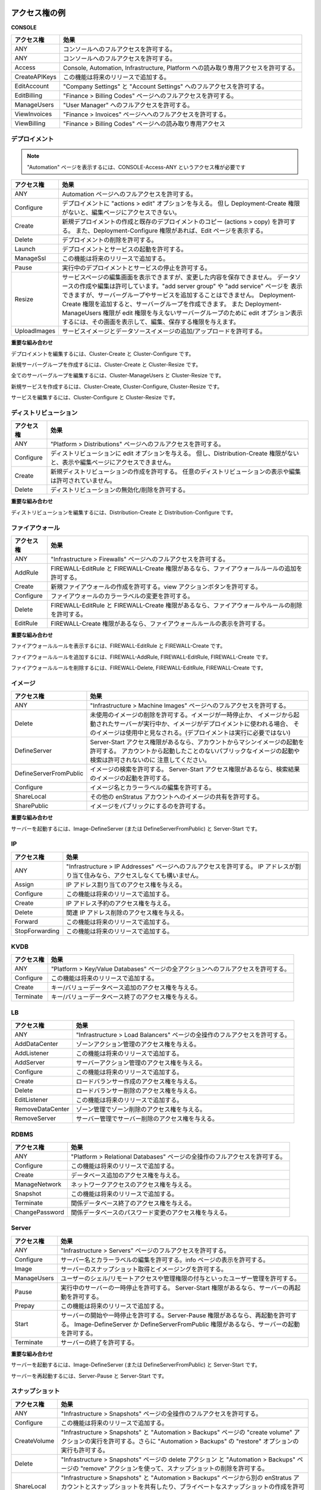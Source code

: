 ..
    Example Access Rights
    ---------------------

.. _saas_example_rights:

アクセス権の例
--------------

**CONSOLE**

..
    +---------------+-------------------------------------------------------------------------------------+
    | Access Right  | Effect                                                                              |
    +===============+=====================================================================================+
    | ANY           | Allows full access to the console.                                                  |
    +---------------+-------------------------------------------------------------------------------------+
    | ANY           | Allows full access to the console.                                                  |
    +---------------+-------------------------------------------------------------------------------------+
    | Access        | Allows read-only access to the Console, Automation, Infrastructure & Platform tabs. |
    +---------------+-------------------------------------------------------------------------------------+
    | CreateAPIKeys | This functionality will be added in a future release.                               |
    +---------------+-------------------------------------------------------------------------------------+
    | EditAccount   | Allows full access to the Company Settings & Account Settings tabs.                 |
    +---------------+-------------------------------------------------------------------------------------+
    | EditBilling   | Allows full access to the Finance > Billing Codes page.                             |
    +---------------+-------------------------------------------------------------------------------------+
    | ManageUsers   | Allows full access to the User Manager tab.                                         |
    +---------------+-------------------------------------------------------------------------------------+
    | ViewInvoices  | Allows full access to the Finance > Invoices page.                                  |
    +---------------+-------------------------------------------------------------------------------------+
    | ViewBilling   | Allows read-only access to the Finance > Billing Codes page.                        |
    +---------------+-------------------------------------------------------------------------------------+

.. tabularcolumns:: |l|l|

+---------------+-------------------------------------------------------------------------------------+
| アクセス権    | 効果                                                                                |
+===============+=====================================================================================+
| ANY           | コンソールへのフルアクセスを許可する。                                              |
+---------------+-------------------------------------------------------------------------------------+
| ANY           | コンソールへのフルアクセスを許可する。                                              |
+---------------+-------------------------------------------------------------------------------------+
| Access        | Console, Automation, Infrastructure, Platform への読み取り専用アクセスを許可する。  |
+---------------+-------------------------------------------------------------------------------------+
| CreateAPIKeys | この機能は将来のリリースで追加する。                                                |
+---------------+-------------------------------------------------------------------------------------+
| EditAccount   | "Company Settings" と "Account Settings" へのフルアクセスを許可する。               |
+---------------+-------------------------------------------------------------------------------------+
| EditBilling   | "Finance > Billing Codes" ページへのフルアクセスを許可する。                        |
+---------------+-------------------------------------------------------------------------------------+
| ManageUsers   | "User Manager" へのフルアクセスを許可する。                                         |
+---------------+-------------------------------------------------------------------------------------+
| ViewInvoices  | "Finance > Invoices" ページへへのフルアクセスを許可する。                           |
+---------------+-------------------------------------------------------------------------------------+
| ViewBilling   | "Finance > Billing Codes" ページへの読み取り専用アクセス                            |
+---------------+-------------------------------------------------------------------------------------+

..
    Deployment
    ~~~~~~~~~~

デプロイメント
~~~~~~~~~~~~~~

..
    Note: To view Automation you need the access right CONSOLE-Access-ANY

.. note::

   "Automation" ページを表示するには、CONSOLE-Access-ANY というアクセス権が必要です

..
    +----------------+------------------------------------------------------------------------------------------+
    | Access Right   | Effect                                                                                   |
    +================+==========================================================================================+
    | ANY            | Allows full access to the Automation pages.                                              |
    +----------------+------------------------------------------------------------------------------------------+
    | Configure      | Gives you an actions > edit option for your deployments. However, does not give you      |
    |                | access to view the edit page unless you have Deployment-Create rights.                   |
    +----------------+------------------------------------------------------------------------------------------+
    | Create         | Allows you to create new deployments and copy existing deployments (actions > copy). It  |
    |                | also allows you to view the Edit page if you have Deployment-Configure rights.           |
    +----------------+------------------------------------------------------------------------------------------+
    | Delete         | Allows you to delete deployments.                                                        |
    +----------------+------------------------------------------------------------------------------------------+
    | Launch         | Allows you to launch deployments and services.                                           |
    +----------------+------------------------------------------------------------------------------------------+
    | ManageSsl      | This functionality will be added in a future release.                                    |
    +----------------+------------------------------------------------------------------------------------------+
    | Pause          | Allows you to stop running deployments and services.                                     |
    +----------------+------------------------------------------------------------------------------------------+
    | Resize         | Allows you to view the edit services page, but you are not allowed to save changes. You  |
    |                | are allowed to create and edit data sources. Allows you to view the add server group and |
    |                | add service pages, but does not allow you to create the new server groups and services   |
    |                | when you click Save. You can create server groups if you add the                         |
    |                | Deployment-Create access right. Also gives you an edit option for the server group(s)    |
    |                | that Deployment-ManageUsers does not give you edit permissions for, and it does give     |
    |                | you permission to view the edit screen and save your changes.                            |
    +----------------+------------------------------------------------------------------------------------------+
    | UploadImages   | Allows you to add/upload service images and data source images.                          |
    +----------------+------------------------------------------------------------------------------------------+

.. tabularcolumns:: |l|l|

+----------------+------------------------------------------------------------------------------------------+
| アクセス権     | 効果                                                                                     |
+================+==========================================================================================+
| ANY            | Automation ページへのフルアクセスを許可する。                                            |
+----------------+------------------------------------------------------------------------------------------+
| Configure      | デプロイメントに "actions > edit" オプションを与える。                                   |
|                | 但し Deployment-Create 権限がないと、編集ページにアクセスできない。                      |
+----------------+------------------------------------------------------------------------------------------+
| Create         | 新規デプロイメントの作成と既存のデプロイメントのコピー (actions > copy) を許可する。     |
|                | また、Deployment-Configure 権限があれば、Edit ページを表示する。                         |
+----------------+------------------------------------------------------------------------------------------+
| Delete         | デプロイメントの削除を許可する。                                                         |
+----------------+------------------------------------------------------------------------------------------+
| Launch         | デプロイメントとサービスの起動を許可する。                                               |
+----------------+------------------------------------------------------------------------------------------+
| ManageSsl      | この機能は将来のリリースで追加する。                                                     |
+----------------+------------------------------------------------------------------------------------------+
| Pause          | 実行中のデプロイメントとサービスの停止を許可する。                                       |
+----------------+------------------------------------------------------------------------------------------+
| Resize         | サービスページの編集画面を表示できますが、変更した内容を保存できません。                 |
|                | データソースの作成や編集は許可しています。"add server group" や "add service" ページを   |
|                | 表示できますが、サーバーグループやサービスを追加することはできません。                   |
|                | Deployment-Create 権限を追加すると、サーバーグループを作成できます。                     |
|                | また Deployment-ManageUsers 権限が edit 権限を与えないサーバーグループのために           |
|                | edit オプション表示するには、その画面を表示して、編集、保存する権限を与えます。          |
+----------------+------------------------------------------------------------------------------------------+
| UploadImages   | サービスイメージとデータソースイメージの追加/アップロードを許可する。                    |
+----------------+------------------------------------------------------------------------------------------+

..
    **Important Combinations**

**重要な組み合わせ**

..
    To edit a deployment - Cluster-Create & Cluster-Configure

デプロイメントを編集するには、Cluster-Create と Cluster-Configure です。

..
    To create a new server group - Cluster-Create & Cluster-Resize

新規サーバーグループを作成するには、Cluster-Create と Cluster-Resize です。

..
    To edit all server groups - Cluster-ManageUsers & Cluster-Resize

全てのサーバーグループを編集するには、Cluster-ManageUsers と Cluster-Resize です。

..
    To create a new service - Cluster-Create, Cluster-Configure & Cluster-Resize

新規サービスを作成するには、Cluster-Create, Cluster-Configure, Cluster-Resize です。

..
    To edit a service - Cluster-Configure & Cluster-Resize

サービスを編集するには、Cluster-Configure と Cluster-Resize です。

..
    Distribution
    ~~~~~~~~~~~~

ディストリビューション
~~~~~~~~~~~~~~~~~~~~~~

..
    +----------------+-----------------------------------------------------------------------------------------+
    | Access Right   | Effect                                                                                  |
    +================+=========================================================================================+
    | ANY            | Allows full access to the Platform > Distributions page.                                |
    +----------------+-----------------------------------------------------------------------------------------+
    | Configure      | Gives you an edit option for your distributions. However, does not give you access to   |
    |                | view the edit page unless you have Distribution-Create rights.                          |
    +----------------+-----------------------------------------------------------------------------------------+
    | Create         | Allows you to create a new distribution. You are not allowed to view or edit any other  |
    |                | distribution.                                                                           |
    +----------------+-----------------------------------------------------------------------------------------+
    | Delete         | Allows you to deactivate/delete distributions.                                          |
    +----------------+-----------------------------------------------------------------------------------------+

.. tabularcolumns:: |l|l|

+----------------+-----------------------------------------------------------------------------------------+
| アクセス権     | 効果                                                                                    |
+================+=========================================================================================+
| ANY            | "Platform > Distributions" ページへのフルアクセスを許可する。                           |
+----------------+-----------------------------------------------------------------------------------------+
| Configure      | ディストリビューションに edit オプションを与える。                                      |
|                | 但し、Distribution-Create 権限がないと、表示や編集ページにアクセスできません。          |
+----------------+-----------------------------------------------------------------------------------------+
| Create         | 新規ディストリビューションの作成を許可する。                                            |
|                | 任意のディストリビューションの表示や編集は許可されていません。                          |
+----------------+-----------------------------------------------------------------------------------------+
| Delete         | ディストリビューションの無効化/削除を許可する。                                         |
+----------------+-----------------------------------------------------------------------------------------+

..
    **Important Combination**

**重要な組み合わせ**

..
    To edit a distribution - Distribution-Create & Distribution-Configure

ディストリビューションを編集するには、Distribution-Create と Distribution-Configure です。

..
    Firewall
    ~~~~~~~~

ファイアウォール
~~~~~~~~~~~~~~~~

..
    +----------------+-----------------------------------------------------------------------------------------+
    | Access Right   | Effect                                                                                  |
    +================+=========================================================================================+
    | ANY            | Allows full access to the Infrastructure > Firewalls page.                              |
    +----------------+-----------------------------------------------------------------------------------------+
    | AddRule        | Allows you to add firewall rules if you have FIREWALL-EditRule & FIREWALL-Create.       |
    +----------------+-----------------------------------------------------------------------------------------+
    | Create         | Allows you to create new firewalls. Allows you to view the actions button.              |
    +----------------+-----------------------------------------------------------------------------------------+
    | Configure      | Allows you to change the color labels for firewalls.                                    |
    +----------------+-----------------------------------------------------------------------------------------+
    | Delete         | Allows you to delete firewalls and firewall rules if you have FIREWALL-EditRule &       |
    |                | FIREWALL-Create.                                                                        |
    +----------------+-----------------------------------------------------------------------------------------+
    | EditRule       | Allows you to view the firewall rules if you have FIREWALL-Create.                      |
    +----------------+-----------------------------------------------------------------------------------------+

.. tabularcolumns:: |l|l|

+----------------+-------------------------------------------------------------------------------------------------+
| アクセス権     | 効果                                                                                            |
+================+=================================================================================================+
| ANY            | "Infrastructure > Firewalls" ページへのフルアクセスを許可する。                                 |
+----------------+-------------------------------------------------------------------------------------------------+
| AddRule        | FIREWALL-EditRule と FIREWALL-Create 権限があるなら、ファイアウォールルールの追加を許可する。   |
+----------------+-------------------------------------------------------------------------------------------------+
| Create         | 新規ファイアウォールの作成を許可する。view アクションボタンを許可する。                         |
+----------------+-------------------------------------------------------------------------------------------------+
| Configure      | ファイアウォールのカラーラベルの変更を許可する。                                                |
+----------------+-------------------------------------------------------------------------------------------------+
| Delete         | FIREWALL-EditRule と FIREWALL-Create 権限があるなら、ファイアウォールやルールの削除を許可する。 |
+----------------+-------------------------------------------------------------------------------------------------+
| EditRule       | FIREWALL-Create 権限があるなら、ファイアウォールルールの表示を許可する。                        |
+----------------+-------------------------------------------------------------------------------------------------+

..
    **Important Combinations**

**重要な組み合わせ**

..
    To View Firewall Rules - FIREWALL-EditRule & FIREWALL-Create

ファイアウォールルールを表示するには、FIREWALL-EditRule と FIREWALL-Create です。

..
    To Add A Rule - FIREWALL-AddRule, FIREWALL-EditRule & FIREWALL-Create

ファイアウォールルールを追加するには、FIREWALL-AddRule, FIREWALL-EditRule, FIREWALL-Create です。

..
    To Delete A Rule - FIREWALL-Delete, FIREWALL-EditRule & FIREWALL-Create

ファイアウォールルールを削除するには、FIREWALL-Delete, FIREWALL-EditRule, FIREWALL-Create です。

..
    Image
    ~~~~~

イメージ
~~~~~~~~

..
    +-------------------------+-----------------------------------------------------------------------------------------+
    | Access Right            | Effect                                                                                  |
    +=========================+=========================================================================================+
    | ANY                     | Allows full access to the Infrastructure > Machine Images page.                         |
    +-------------------------+-----------------------------------------------------------------------------------------+
    | Delete                  | Allows deletion of images that are not in use. Images are considered in use if there is |
    |                         | a paused or running server that was launched from the image or if the image is being    |
    |                         | used in a deployment (the deployment does not need to be running).                      |
    +-------------------------+-----------------------------------------------------------------------------------------+
    | DefineServer            | Allows launching of machine images from your account if your have Server-Start access.  |
    |                         | Note: Does not allow you to search for or launch public images unless they have been    |
    |                         | previously launched from your account.                                                  |
    +-------------------------+-----------------------------------------------------------------------------------------+
    | DefineServerFromPublic  | Allows searching for images. Allows launching of images in search results if you have   |
    |                         | Server-Start access.                                                                    |
    +-------------------------+-----------------------------------------------------------------------------------------+
    | Configure               | Allows you to edit image names and color labels.                                        |
    +-------------------------+-----------------------------------------------------------------------------------------+
    | ShareLocal              | Allows sharing of images to other enStratus accounts.                                   |
    +-------------------------+-----------------------------------------------------------------------------------------+
    | SharePublic             | Allows images to be made public.                                                        |
    +-------------------------+-----------------------------------------------------------------------------------------+

.. tabularcolumns:: |l|l|

+-------------------------+-----------------------------------------------------------------------------------------+
| アクセス権              | 効果                                                                                    |
+=========================+=========================================================================================+
| ANY                     | "Infrastructure > Machine Images" ページへのフルアクセスを許可する。                    |
+-------------------------+-----------------------------------------------------------------------------------------+
| Delete                  | 未使用のイメージの削除を許可する。イメージが一時停止か、                                |
|                         | イメージから起動されたサーバーが実行中か、イメージがデプロイメントに使われる場合、      |
|                         | そのイメージは使用中と見なされる。(デプロイメントは実行に必要ではない)                  |
+-------------------------+-----------------------------------------------------------------------------------------+
| DefineServer            | Server-Start アクセス権限があるなら、アカウントからマシンイメージの起動を許可する。     |
|                         | アカウントから起動したことのないパブリックなイメージの起動や検索は許可されないのに      |
|                         | 注意してください。                                                                      |
+-------------------------+-----------------------------------------------------------------------------------------+
| DefineServerFromPublic  | イメージの検索を許可する。                                                              |
|                         | Server-Start アクセス権限があるなら、検索結果のイメージの起動を許可する。               |
+-------------------------+-----------------------------------------------------------------------------------------+
| Configure               | イメージ名とカラーラベルの編集を許可する。                                              |
+-------------------------+-----------------------------------------------------------------------------------------+
| ShareLocal              | その他の enStratus アカウントへのイメージの共有を許可する。                             |
+-------------------------+-----------------------------------------------------------------------------------------+
| SharePublic             | イメージをパブリックにするのを許可する。                                                |
+-------------------------+-----------------------------------------------------------------------------------------+

..
    **Important Combination**

**重要な組み合わせ**

..
    To Launch A Server - Image-DefineServer (or DefineServerFromPublic) & Server-Start

サーバーを起動するには、Image-DefineServer (または DefineServerFromPublic) と Server-Start です。

IP
~~

..
    +----------------+-----------------------------------------------------------------------------------------+
    | Access Right   | Effect                                                                                  |
    +================+=========================================================================================+
    | ANY            | Gives you full access to Infrastructure > IP Addresses page. However, if IP addresses   |
    |                | are already assigned you will not have access to them.                                  |
    +----------------+-----------------------------------------------------------------------------------------+
    | Assign         | Gives you access to assigning IP address.                                               |
    +----------------+-----------------------------------------------------------------------------------------+
    | Configure      | This functionality will be added in a future release.                                   |
    +----------------+-----------------------------------------------------------------------------------------+
    | Create         | Gives you access to reserve ip addresses.                                               |
    +----------------+-----------------------------------------------------------------------------------------+
    | Delete         | Gives you access to deleting released ip addresses.                                     |
    +----------------+-----------------------------------------------------------------------------------------+
    | Forward        | This functionality will be added in a future release.                                   |
    +----------------+-----------------------------------------------------------------------------------------+
    | StopForwarding | This functionality will be added in a future release.                                   |
    +----------------+-----------------------------------------------------------------------------------------+

.. tabularcolumns:: |l|l|

+----------------+-----------------------------------------------------------------------------------------+
| アクセス権     | 効果                                                                                    |
+================+=========================================================================================+
| ANY            | "Infrastructure > IP Addresses" ページへのフルアクセスを許可する。                      |
|                | IP アドレスが割り当て住みなら、アクセスしなくても構いません。                           |
+----------------+-----------------------------------------------------------------------------------------+
| Assign         | IP アドレス割り当てのアクセス権を与える。                                               |
+----------------+-----------------------------------------------------------------------------------------+
| Configure      | この機能は将来のリリースで追加する。                                                    |
+----------------+-----------------------------------------------------------------------------------------+
| Create         | IP アドレス予約のアクセス権を与える。                                                   |
+----------------+-----------------------------------------------------------------------------------------+
| Delete         | 関連 IP アドレス削除のアクセス権を与える。                                              |
+----------------+-----------------------------------------------------------------------------------------+
| Forward        | この機能は将来のリリースで追加する。                                                    |
+----------------+-----------------------------------------------------------------------------------------+
| StopForwarding | この機能は将来のリリースで追加する。                                                    |
+----------------+-----------------------------------------------------------------------------------------+

KVDB
~~~~

..
    +----------------+-----------------------------------------------------------------------------------------+
    | Access Right   | Effect                                                                                  |
    +================+=========================================================================================+
    | ANY            | Gives you full access to all the actions on the Platform > Key/Value Databases page.    |
    +----------------+-----------------------------------------------------------------------------------------+
    | Configure      | This functionality will be added in a future release.                                   |
    +----------------+-----------------------------------------------------------------------------------------+
    | Create         | Gives you access to adding key/value databases.                                         |
    +----------------+-----------------------------------------------------------------------------------------+
    | Terminate      | Gives you access to terminating active key/value databases.                             |
    +----------------+-----------------------------------------------------------------------------------------+

.. tabularcolumns:: |l|l|

+----------------+-----------------------------------------------------------------------------------------+
| アクセス権     | 効果                                                                                    |
+================+=========================================================================================+
| ANY            | "Platform > Key/Value Databases" ページの全アクションへのフルアクセスを許可する。       |
+----------------+-----------------------------------------------------------------------------------------+
| Configure      | この機能は将来のリリースで追加する。                                                    |
+----------------+-----------------------------------------------------------------------------------------+
| Create         | キー/バリューデータベース追加のアクセス権を与える。                                     |
+----------------+-----------------------------------------------------------------------------------------+
| Terminate      | キー/バリューデータベース終了のアクセス権を与える。                                     |
+----------------+-----------------------------------------------------------------------------------------+

LB
~~

..
    +------------------+-----------------------------------------------------------------------------------------+
    | Access Right     | Effect                                                                                  |
    +==================+=========================================================================================+
    | ANY              | Gives you full access to everything on the Infrastructure > Load Balancers page.        |
    +------------------+-----------------------------------------------------------------------------------------+
    | AddDataCenter    | Gives you access to the manage zones action.                                            |
    +------------------+-----------------------------------------------------------------------------------------+
    | AddListener      | This functionality will be added in a future release.                                   |
    +------------------+-----------------------------------------------------------------------------------------+
    | AddServer        | Gives you access to the manage servers action.                                          |
    +------------------+-----------------------------------------------------------------------------------------+
    | Configure        | This functionality will be added in a future release.                                   |
    +------------------+-----------------------------------------------------------------------------------------+
    | Create           | Gives you access to create load balancers.                                              |
    +------------------+-----------------------------------------------------------------------------------------+
    | Delete           | Gives you access to delete active load balancer.                                        |
    +------------------+-----------------------------------------------------------------------------------------+
    | EditListener     | This functionality will be added in a future release.                                   |
    +------------------+-----------------------------------------------------------------------------------------+
    | RemoveDataCenter | Gives you access to removing zones within manage zones.                                 |
    +------------------+-----------------------------------------------------------------------------------------+
    | RemoveServer     | Gives you access to removing servers within manage servers.                             |
    +------------------+-----------------------------------------------------------------------------------------+

.. tabularcolumns:: |l|l|

+------------------+-----------------------------------------------------------------------------------------+
| アクセス権       | 効果                                                                                    |
+==================+=========================================================================================+
| ANY              | "Infrastructure > Load Balancers" ページの全操作のフルアクセスを許可する。              |
+------------------+-----------------------------------------------------------------------------------------+
| AddDataCenter    | ゾーンアクション管理のアクセス権を与える。                                              |
+------------------+-----------------------------------------------------------------------------------------+
| AddListener      | この機能は将来のリリースで追加する。                                                    |
+------------------+-----------------------------------------------------------------------------------------+
| AddServer        | サーバーアクション管理のアクセス権を与える。                                            |
+------------------+-----------------------------------------------------------------------------------------+
| Configure        | この機能は将来のリリースで追加する。                                                    |
+------------------+-----------------------------------------------------------------------------------------+
| Create           | ロードバランサー作成のアクセス権を与える。                                              |
+------------------+-----------------------------------------------------------------------------------------+
| Delete           | ロードバランサー削除のアクセス権を与える。                                              |
+------------------+-----------------------------------------------------------------------------------------+
| EditListener     | この機能は将来のリリースで追加する。                                                    |
+------------------+-----------------------------------------------------------------------------------------+
| RemoveDataCenter | ゾーン管理でゾーン削除のアクセス権を与える。                                            |
+------------------+-----------------------------------------------------------------------------------------+
| RemoveServer     | サーバー管理でサーバー削除のアクセス権を与える。                                        |
+------------------+-----------------------------------------------------------------------------------------+

RDBMS
~~~~~

..
    +----------------+-----------------------------------------------------------------------------------------+
    | Access Right   | Effect                                                                                  |
    +================+=========================================================================================+
    | ANY            | Gives you full access to everything in the Platform > Relational Databases page.        |
    +----------------+-----------------------------------------------------------------------------------------+
    | Configure      | This functionality will be added in a future release.                                   |
    +----------------+-----------------------------------------------------------------------------------------+
    | Create         | Gives you access to the add database action.                                            |
    +----------------+-----------------------------------------------------------------------------------------+
    | ManageNetwork  | Gives you access to the network access action.                                          |
    +----------------+-----------------------------------------------------------------------------------------+
    | Snapshot       | This functionality will be added in a future release.                                   |
    +----------------+-----------------------------------------------------------------------------------------+
    | Terminate      | Gives you access to terminating relational databases that are active.                   |
    +----------------+-----------------------------------------------------------------------------------------+
    | ChangePassword | Gives you access to changing passwords to relational databases that are active.         |
    +----------------+-----------------------------------------------------------------------------------------+

.. tabularcolumns:: |l|l|

+----------------+-----------------------------------------------------------------------------------------+
| アクセス権     | 効果                                                                                    |
+================+=========================================================================================+
| ANY            | "Platform > Relational Databases" ページの全操作のフルアクセスを許可する。              |
+----------------+-----------------------------------------------------------------------------------------+
| Configure      | この機能は将来のリリースで追加する。                                                    |
+----------------+-----------------------------------------------------------------------------------------+
| Create         | データベース追加のアクセス権を与える。                                                  |
+----------------+-----------------------------------------------------------------------------------------+
| ManageNetwork  | ネットワークアクセスのアクセス権を与える。                                              |
+----------------+-----------------------------------------------------------------------------------------+
| Snapshot       | この機能は将来のリリースで追加する。                                                    |
+----------------+-----------------------------------------------------------------------------------------+
| Terminate      | 関係データベース終了のアクセス権を与える。                                              |
+----------------+-----------------------------------------------------------------------------------------+
| ChangePassword | 関係データベースのパスワード変更のアクセス権を与える。                                  |
+----------------+-----------------------------------------------------------------------------------------+

Server
~~~~~~

..
    +----------------+-----------------------------------------------------------------------------------------+
    | Access Right   | Effect                                                                                  |
    +================+=========================================================================================+
    | ANY            | Allows full access to the Infrastructure > Servers page                                 |
    +----------------+-----------------------------------------------------------------------------------------+
    | Configure      | Allows you to edit server names and server color labels. Allows you to view the info    |
    |                | page.                                                                                   |
    +----------------+-----------------------------------------------------------------------------------------+
    | Image          | Allows imaging and snapshotting of servers.                                             |
    +----------------+-----------------------------------------------------------------------------------------+
    | ManageUsers    | Allows managing of which users have shell/remote access and which users have admin      |
    |                | access.                                                                                 |
    +----------------+-----------------------------------------------------------------------------------------+
    | Pause          | Allows pausing of running servers. Allows rebooting of server if you have Server-Start. |
    +----------------+-----------------------------------------------------------------------------------------+
    | Prepay         | This functionality will be added in a future release.                                   |
    +----------------+-----------------------------------------------------------------------------------------+
    | Start          | Allows starting of paused servers. Allows rebooting of servers if you have Server-Pause.|
    |                | Allows launching of servers if you have Image-DefineServer or DefineServerFromPublic.   |
    +----------------+-----------------------------------------------------------------------------------------+
    | Terminate      | Allows terminating of servers.                                                          |
    +----------------+-----------------------------------------------------------------------------------------+

.. tabularcolumns:: |l|l|

+----------------+-----------------------------------------------------------------------------------------+
| アクセス権     | 効果                                                                                    |
+================+=========================================================================================+
| ANY            | "Infrastructure > Servers" ページのフルアクセスを許可する。                             |
+----------------+-----------------------------------------------------------------------------------------+
| Configure      | サーバー名とカラーラベルの編集を許可する。info ページの表示を許可する。                 |
+----------------+-----------------------------------------------------------------------------------------+
| Image          | サーバーのスナップショット取得とイメージングを許可する。                                |
+----------------+-----------------------------------------------------------------------------------------+
| ManageUsers    | ユーザーのシェル/リモートアクセスや管理権限の付与といったユーザー管理を許可する。       |
+----------------+-----------------------------------------------------------------------------------------+
| Pause          | 実行中のサーバーの一時停止を許可する。                                                  |
|                | Server-Start 権限があるなら、サーバーの再起動を許可する。                               |
+----------------+-----------------------------------------------------------------------------------------+
| Prepay         | この機能は将来のリリースで追加する。                                                    |
+----------------+-----------------------------------------------------------------------------------------+
| Start          | サーバーの開始や一時停止を許可する。Server-Pause 権限があるなら、再起動を許可する。     |
|                | Image-DefineServer か DefineServerFromPublic 権限があるなら、サーバーの起動を許可する。 |
+----------------+-----------------------------------------------------------------------------------------+
| Terminate      | サーバーの終了を許可する。                                                              |
+----------------+-----------------------------------------------------------------------------------------+

..
    **Important Combinations**

**重要な組み合わせ**

..
    To Launch A Server - Image-DefineServer (or DefineServerFromPublic) & Server-Start

サーバーを起動するには、Image-DefineServer (または DefineServerFromPublic) と Server-Start です。

..
    To Reboot A Server - Server-Pause & Server-Start

サーバーを再起動するには、Server-Pause と Server-Start です。

..
    Snapshot
    ~~~~~~~~

スナップショット
~~~~~~~~~~~~~~~~

..
    +----------------+-----------------------------------------------------------------------------------------+
    | Access Right   | Effect                                                                                  |
    +================+=========================================================================================+
    | ANY            | Gives you full access to everything in the Infrastructure > Snapshots page.             |
    +----------------+-----------------------------------------------------------------------------------------+
    | Configure      | This functionality will be added in a future release.                                   |
    +----------------+-----------------------------------------------------------------------------------------+
    | CreateVolume   | Allows you to perform the "create volume" action on the Infrastructure > Snapshots page |
    |                | and the Automation > Backups page. Also allows you to perform the "restore" option from |
    |                | the Automation > Backups page.                                                          |
    +----------------+-----------------------------------------------------------------------------------------+
    | Delete         | Allows you to delete snapshots using the delete action on the Infrastructure > Snapshots|
    |                | page and the remove action on the Automation > Backups page.                            |
    +----------------+-----------------------------------------------------------------------------------------+
    | ShareLocal     | Allows you to make a snapshot private or share the snapshot with another enStratus      |
    |                | account from the Infrastructure > Snapshots and Automation > Backups pages.             |
    +----------------+-----------------------------------------------------------------------------------------+
    | SharePublic    | Allows you to make a snapshot public from the Infrastructure > Snapshots and Automation |
    |                | > Backups pages.                                                                        |
    +----------------+-----------------------------------------------------------------------------------------+

.. tabularcolumns:: |l|l|

+----------------+--------------------------------------------------------------------------------------------+
| アクセス権     | 効果                                                                                       |
+================+============================================================================================+
| ANY            | "Infrastructure > Snapshots" ページの全操作のフルアクセスを許可する。                      |
+----------------+--------------------------------------------------------------------------------------------+
| Configure      | この機能は将来のリリースで追加する。                                                       |
+----------------+--------------------------------------------------------------------------------------------+
| CreateVolume   | "Infrastructure > Snapshots" と "Automation > Backups" ページの "create volume"            |
|                | アクションの実行を許可する。さらに "Automation > Backups" の "restore" オプションの        |
|                | 実行も許可する。                                                                           |
+----------------+--------------------------------------------------------------------------------------------+
| Delete         | "Infrastructure > Snapshots" ページの delete アクション と "Automation > Backups"          |
|                | ページの "remove" アクションを使って、スナップショットの削除を許可する。                   |
+----------------+--------------------------------------------------------------------------------------------+
| ShareLocal     | "Infrastructure > Snapshots" と "Automation > Backups" ページから別の enStratus            |
|                | アカウントとスナップショットを共有したり、プライベートなスナップショットの作成を許可する。 |
+----------------+--------------------------------------------------------------------------------------------+
| SharePublic    | "Infrastructure > Snapshots" と "Automation > Backups" ページから                          |
|                | パブリックなスナップショットの作成を許可する。                                             |
+----------------+--------------------------------------------------------------------------------------------+

Topic
~~~~~

..
    +----------------+-----------------------------------------------------------------------------------------+
    | Access Right   | Effect                                                                                  |
    +================+=========================================================================================+
    | ANY            | Gives you full access to all the actions in the Platform > Notification Topics page.    |
    +----------------+-----------------------------------------------------------------------------------------+
    | Create         | Gives you access to adding topics.                                                      |
    +----------------+-----------------------------------------------------------------------------------------+
    | Publish        | Gives you access to publishing topics.                                                  |
    +----------------+-----------------------------------------------------------------------------------------+
    | Subscribe      | Gives you access to subscribing to active topics.                                       |
    +----------------+-----------------------------------------------------------------------------------------+
    | Remove         | Gives you acces to removing active topics.                                              |
    +----------------+-----------------------------------------------------------------------------------------+

.. tabularcolumns:: |l|l|

+----------------+-----------------------------------------------------------------------------------------+
| アクセス権     | 効果                                                                                    |
+================+=========================================================================================+
| ANY            | "Platform > Notification Topics" ページの全アクションのフルアクセスを許可する。         |
+----------------+-----------------------------------------------------------------------------------------+
| Create         | トピック追加のアクセス権を与える。                                                      |
+----------------+-----------------------------------------------------------------------------------------+
| Publish        | トピック発行のアクセス権を与える。                                                      |
+----------------+-----------------------------------------------------------------------------------------+
| Subscribe      | トピック購読のアクセス権を与える。                                                      |
+----------------+-----------------------------------------------------------------------------------------+
| Remove         | トピック削除のアクセス権を与える。                                                      |
+----------------+-----------------------------------------------------------------------------------------+

Volume
~~~~~~

..
    +----------------+-----------------------------------------------------------------------------------------+
    | Access Right   | Effect                                                                                  |
    +================+=========================================================================================+
    | ANY            | Gives you full access to everything in the Infrastructure > Volumes page.               |
    +----------------+-----------------------------------------------------------------------------------------+
    | Attach         | Gives you access to attaching volumes.                                                  |
    +----------------+-----------------------------------------------------------------------------------------+
    | Configure      | This functionality will be added in a future release.                                   |
    +----------------+-----------------------------------------------------------------------------------------+
    | Create         | Gives you access to creating volumes.                                                   |
    +----------------+-----------------------------------------------------------------------------------------+
    | Delete         | Gives you access to delete volumes.                                                     |
    +----------------+-----------------------------------------------------------------------------------------+
    | Detach         | Gives you access to detach volumes.                                                     |
    +----------------+-----------------------------------------------------------------------------------------+
    | Snapshot       | Gives you access to making snapshots of volumes.                                        |
    +----------------+-----------------------------------------------------------------------------------------+

.. tabularcolumns:: |l|l|

+----------------+-----------------------------------------------------------------------------------------+
| アクセス権     | 効果                                                                                    |
+================+=========================================================================================+
| ANY            | "Infrastructure > Volumes" ページの全操作にフルアクセスを許可する。                     |
+----------------+-----------------------------------------------------------------------------------------+
| Attach         | ボリューム接続のアクセスを権を与える。                                                  |
+----------------+-----------------------------------------------------------------------------------------+
| Configure      | この機能は将来のリリースで追加する。                                                    |
+----------------+-----------------------------------------------------------------------------------------+
| Create         | ボリューム作成のアクセス権を与える。                                                    |
+----------------+-----------------------------------------------------------------------------------------+
| Delete         | ボリューム削除のアクセス権を与える。                                                    |
+----------------+-----------------------------------------------------------------------------------------+
| Detach         | ボリューム取り外しのアクセス権を与える。                                                |
+----------------+-----------------------------------------------------------------------------------------+
| Snapshot       | ボリュームのスナップショット作成のアクセス権を与える。                                  |
+----------------+-----------------------------------------------------------------------------------------+

..
    Example Roles
    -------------

ロールの例
----------

..
    The following four roles are examples you can implement in your enStratus account. The Admin role is created in every enStratus account by default. You can customize these roles or create your own.

次の4つのロールは、enStratus アカウントを実装できる例です。Admin ロールは、デフォルトで全ての enStratus アカウントに作成されます。これらのロールをカスタマイズしたり、独自に作成できます。

..
    **Admin** - Has full access over the entire system.

**Admin** - システム全体のフルアクセスを持つ

..
    +----------+--------+-----------+
    | Resource | Action | Qualifier |
    +==========+========+===========+

.. tabularcolumns:: |l|l|l|

+----------+------------+----------+
| リソース | アクション | 権限対象 |
+==========+============+==========+
| ANY      | ANY        | ANY      |
+----------+------------+----------+

|

..
    **CloudManager** - Can manage all aspects of a cloud environment, but no account management.

**CloudManager** は、クラウド環境の全ての画面で管理できますが、アカウント管理はできません。

..
    +--------------+--------+-----------+
    | Resource     | Action | Qualifier |
    +==============+========+===========+

.. tabularcolumns:: |l|l|l|

+--------------+------------+----------+
| リソース     | アクション | 権限対象 |
+==============+============+==========+
| CONSOLE      | Access     | ANY      |
+--------------+------------+----------+
| CLUSTER      | ANY        | ANY      |
+--------------+------------+----------+
| DISTRIBUTION | ANY        | ANY      |
+--------------+------------+----------+
| FIREWALL     | ANY        | ANY      |
+--------------+------------+----------+
| IMAGE        | ANY        | ANY      |
+--------------+------------+----------+
| IP           | ANY        | ANY      |
+--------------+------------+----------+
| LB           | ANY        | ANY      |
+--------------+------------+----------+
| SERVER       | ANY        | ANY      |
+--------------+------------+----------+
| SNAPSHOT     | ANY        | ANY      |
+--------------+------------+----------+
| VOLUME       | ANY        | ANY      |
+--------------+------------+----------+

|

..
    **Configurator** - Can edit configurational elements that have no economic impact.

**Configurator** は、経済的な影響がない設定項目を編集できます。

..
    +--------------+-----------+-----------+
    | Resource     | Action    | Qualifier |
    +==============+===========+===========+

.. tabularcolumns:: |l|l|l|

+--------------+------------+----------+
| リソース     | アクション | 権限対象 |
+==============+============+==========+
| CONSOLE      | Access     | ANY      |
+--------------+------------+----------+
| CLUSTER      | Configure  | ANY      |
+--------------+------------+----------+
| DISTRIBUTION | Configure  | ANY      |
+--------------+------------+----------+
| FIREWALL     | Configure  | ANY      |
+--------------+------------+----------+
| IMAGE        | Configure  | ANY      |
+--------------+------------+----------+
| IP           | Configure  | ANY      |
+--------------+------------+----------+
| LB           | Configure  | ANY      |
+--------------+------------+----------+
| SERVER       | Configure  | ANY      |
+--------------+------------+----------+
| SNAPSHOT     | Configure  | ANY      |
+--------------+------------+----------+
| VOLUME       | Configure  | ANY      |
+--------------+------------+----------+

|

..
    **CSR** - Has read-only access to the entire system.

**CSR** は、システム全体の読み取り権限を持ちます。

..
    +----------+--------+-----------+
    | Resource | Action | Qualifier |
    +==========+========+===========+

.. tabularcolumns:: |l|l|l|

+----------+------------+----------+
| リソース | アクション | 権限対象 |
+==========+============+==========+
| CONSOLE  | Access     | ANY      |
+----------+------------+----------+

